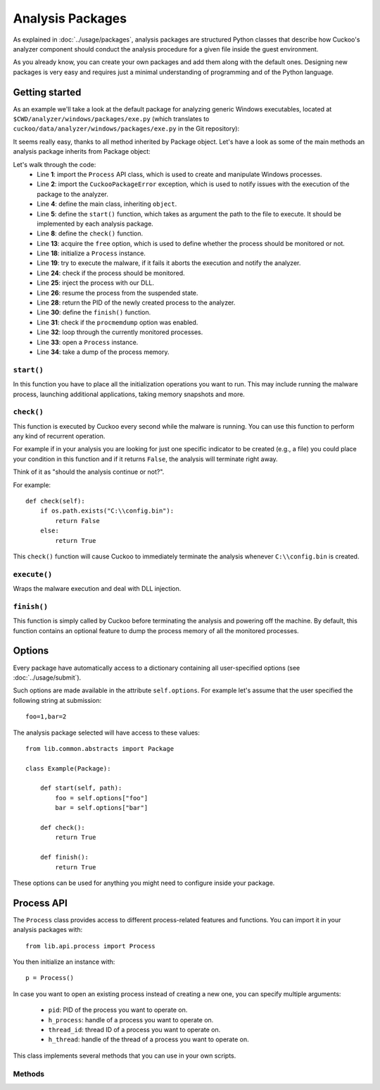 =================
Analysis Packages
=================

As explained in :doc:`../usage/packages`, analysis packages are structured
Python classes that describe how Cuckoo's analyzer component should conduct
the analysis procedure for a given file inside the guest environment.

As you already know, you can create your own packages and add them along with
the default ones.
Designing new packages is very easy and requires just a minimal understanding
of programming and of the Python language.

Getting started
===============

As an example we'll take a look at the default package for analyzing generic
Windows executables, located at ``$CWD/analyzer/windows/packages/exe.py``
(which translates to ``cuckoo/data/analyzer/windows/packages/exe.py`` in the
Git repository):

.. code-block:: python
    :linenos:

    from lib.common.abstracts import Package

    class Exe(Package):
        """EXE analysis package."""

        def start(self, path):
            args = self.options.get("arguments")
            return self.execute(path, args)

It seems really easy, thanks to all method inherited by Package object. Let's
have a look as some of the main methods an analysis package inherits from
Package object:

.. code-block:: python
    :linenos:

    from lib.api.process import Process
    from lib.common.exceptions import CuckooPackageError

    class Package(object):
        def start(self):
            raise NotImplementedError

        def check(self):
            return True

        def execute(self, path, args):
            dll = self.options.get("dll")
            free = self.options.get("free")
            suspended = True
            if free:
                suspended = False

            p = Process()
            if not p.execute(path=path, args=args, suspended=suspended):
                raise CuckooPackageError(
                    "Unable to execute the initial process, analysis aborted."
                )

            if not free and suspended:
                p.inject(dll)
                p.resume()
                p.close()
                return p.pid

        def finish(self):
            if self.options.get("procmemdump"):
                for pid in self.pids:
                    p = Process(pid=pid)
                    p.dump_memory()
            return True

Let's walk through the code:
    * Line **1**: import the ``Process`` API class, which is used to create and manipulate Windows processes.
    * Line **2**: import the ``CuckooPackageError`` exception, which is used to notify issues with the execution of the package to the analyzer.
    * Line **4**: define the main class, inheriting ``object``.
    * Line **5**: define the ``start()`` function, which takes as argument the path to the file to execute. It should be implemented by each analysis package.
    * Line **8**: define the ``check()`` function.
    * Line **13**: acquire the ``free`` option, which is used to define whether the process should be monitored or not.
    * Line **18**: initialize a ``Process`` instance.
    * Line **19**: try to execute the malware, if it fails it aborts the execution and notify the analyzer.
    * Line **24**: check if the process should be monitored.
    * Line **25**: inject the process with our DLL.
    * Line **26**: resume the process from the suspended state.
    * Line **28**: return the PID of the newly created process to the analyzer.
    * Line **30**: define the ``finish()`` function.
    * Line **31**: check if the ``procmemdump`` option was enabled.
    * Line **32**: loop through the currently monitored processes.
    * Line **33**: open a ``Process`` instance.
    * Line **34**: take a dump of the process memory.

``start()``
-----------

In this function you have to place all the initialization operations you want
to run. This may include running the malware process, launching additional
applications, taking memory snapshots and more.

``check()``
-----------

This function is executed by Cuckoo every second while the malware is running.
You can use this function to perform any kind of recurrent operation.

For example if in your analysis you are looking for just one specific
indicator to be created (e.g., a file) you could place your condition in this
function and if it returns ``False``, the analysis will terminate right away.

Think of it as "should the analysis continue or not?".

For example::

    def check(self):
        if os.path.exists("C:\\config.bin"):
            return False
        else:
            return True

This ``check()`` function will cause Cuckoo to immediately terminate the
analysis whenever ``C:\\config.bin`` is created.

``execute()``
-------------

Wraps the malware execution and deal with DLL injection.

``finish()``
------------

This function is simply called by Cuckoo before terminating the analysis and powering
off the machine.
By default, this function contains an optional feature to dump the process memory of
all the monitored processes.

Options
=======

Every package have automatically access to a dictionary containing all
user-specified options (see :doc:`../usage/submit`).

Such options are made available in the attribute ``self.options``. For example
let's assume that the user specified the following string at submission::

    foo=1,bar=2

The analysis package selected will have access to these values::

    from lib.common.abstracts import Package

    class Example(Package):

        def start(self, path):
            foo = self.options["foo"]
            bar = self.options["bar"]

        def check():
            return True

        def finish():
            return True

These options can be used for anything you might need to configure inside your package.

Process API
===========

The ``Process`` class provides access to different process-related features and functions.
You can import it in your analysis packages with::

    from lib.api.process import Process

You then initialize an instance with::

    p = Process()

In case you want to open an existing process instead of creating a new one, you can
specify multiple arguments:

    * ``pid``: PID of the process you want to operate on.
    * ``h_process``: handle of a process you want to operate on.
    * ``thread_id``: thread ID of a process you want to operate on.
    * ``h_thread``: handle of the thread of a process you want to operate on.

This class implements several methods that you can use in your own scripts.

Methods
-------

.. function:: Process.open()

    Opens an handle to a running process. Returns ``True`` or ``False`` in case of success or failure of the operation.

    :rtype: boolean

    Example Usage:

    .. code-block:: python
        :linenos:

        p = Process(pid=1234)
        p.open()
        handle = p.h_process

.. function:: Process.exit_code()

    Returns the exit code of the opened process. If it wasn't already done before, ``exit_code()`` will perform a call to ``open()`` to acquire an handle to the process.

    :rtype: ulong

    Example Usage:

    .. code-block:: python
        :linenos:

        p = Process(pid=1234)
        code = p.exit_code()

.. function:: Process.is_alive()

    Calls ``exit_code()`` and verify if the returned code is ``STILL_ACTIVE``, meaning that the given process is still running. Returns ``True`` or ``False``.

    :rtype: boolean

    Example Usage:

    .. code-block:: python
        :linenos:

        p = Process(pid=1234)
        if p.is_alive():
            print("Still running!")

.. function:: Process.get_parent_pid()

    Returns the PID of the parent process of the opened process. If it wasn't already done before, ``get_parent_pid()`` will perform a call to ``open()`` to acquire an handle to the process.

    :rtype: int

    Example Usage:

    .. code-block:: python
        :linenos:

        p = Process(pid=1234)
        ppid = p.get_parent_pid()

.. function:: Process.execute(path [, args=None[, suspended=False]])

    Executes the file at the specified path. Returns ``True`` or ``False`` in case of success or failure of the operation.

    :param path: path to the file to execute
    :type path: string
    :param args: arguments to pass to the process command line
    :type args: string
    :param suspended: enable or disable suspended mode flag at process creation
    :type suspended: boolean
    :rtype: boolean

    Example Usage:

    .. code-block:: python
        :linenos:

        p = Process()
        p.execute(path="C:\\WINDOWS\\system32\\calc.exe", args="Something", suspended=True)

.. function:: Process.resume()

    Resumes the opened process from a suspended state. Returns ``True`` or ``False`` in case of success or failure of the operation.

    :rtype: boolean

    Example Usage:

    .. code-block:: python
        :linenos:

        p = Process()
        p.execute(path="C:\\WINDOWS\\system32\\calc.exe", args="Something", suspended=True)
        p.resume()

.. function:: Process.terminate()

    Terminates the opened process. Returns ``True`` or ``False`` in case of success or failure of the operation.

    :rtype: boolean

    Example Usage:

    .. code-block:: python
        :linenos:

        p = Process(pid=1234)
        if p.terminate():
            print("Process terminated!")
        else:
            print("Could not terminate the process!")

.. function:: Process.inject([dll[, apc=False]])

    Injects our DLL into the opened process. Returns ``True`` or ``False`` in case of success or failure of the operation.

    :param dll: path to the DLL to inject into the process
    :type dll: string
    :param apc: enable to use ``QueueUserAPC()`` injection instead of ``CreateRemoteThread()``, beware that if the process is in suspended mode, Cuckoo will always use ``QueueUserAPC()``
    :type apc: boolean
    :rtype: boolean

    Example Usage:

    .. code-block:: python
        :linenos:

        p = Process()
        p.execute(path="C:\\WINDOWS\\system32\\calc.exe", args="Something", suspended=True)
        p.inject()
        p.resume()

.. function:: Process.dump_memory()

    Takes a snapshot of the given process' memory space. Returns ``True`` or ``False`` in case of success or failure of the operation.

    :rtype: boolean

    Example Usage:

    .. code-block:: python
        :linenos:

        p = Process(pid=1234)
        p.dump_memory()
